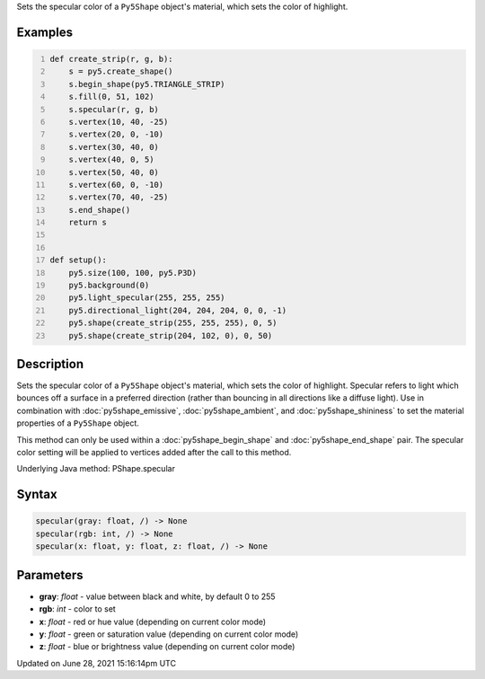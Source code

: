 .. title: Py5Shape.specular()
.. slug: py5shape_specular
.. date: 2021-06-28 15:16:14 UTC+00:00
.. tags:
.. category:
.. link:
.. description: py5 Py5Shape.specular() documentation
.. type: text

Sets the specular color of a ``Py5Shape`` object's material, which sets the color of highlight.

Examples
========

.. raw:: html

    <div class="example-table">

.. raw:: html

    <div class="example-row"><div class="example-cell-image">

.. image:: /images/reference/Py5Shape_specular_0.png
    :alt: example picture for specular()

.. raw:: html

    </div><div class="example-cell-code">

.. code:: python
    :number-lines:

    def create_strip(r, g, b):
        s = py5.create_shape()
        s.begin_shape(py5.TRIANGLE_STRIP)
        s.fill(0, 51, 102)
        s.specular(r, g, b)
        s.vertex(10, 40, -25)
        s.vertex(20, 0, -10)
        s.vertex(30, 40, 0)
        s.vertex(40, 0, 5)
        s.vertex(50, 40, 0)
        s.vertex(60, 0, -10)
        s.vertex(70, 40, -25)
        s.end_shape()
        return s


    def setup():
        py5.size(100, 100, py5.P3D)
        py5.background(0)
        py5.light_specular(255, 255, 255)
        py5.directional_light(204, 204, 204, 0, 0, -1)
        py5.shape(create_strip(255, 255, 255), 0, 5)
        py5.shape(create_strip(204, 102, 0), 0, 50)

.. raw:: html

    </div></div>

.. raw:: html

    </div>

Description
===========

Sets the specular color of a ``Py5Shape`` object's material, which sets the color of highlight. Specular refers to light which bounces off a surface in a preferred direction (rather than bouncing in all directions like a diffuse light). Use in combination with :doc:`py5shape_emissive`, :doc:`py5shape_ambient`, and :doc:`py5shape_shininess` to set the material properties of a ``Py5Shape`` object.

This method can only be used within a :doc:`py5shape_begin_shape` and :doc:`py5shape_end_shape` pair. The specular color setting will be applied to vertices added after the call to this method.

Underlying Java method: PShape.specular

Syntax
======

.. code:: python

    specular(gray: float, /) -> None
    specular(rgb: int, /) -> None
    specular(x: float, y: float, z: float, /) -> None

Parameters
==========

* **gray**: `float` - value between black and white, by default 0 to 255
* **rgb**: `int` - color to set
* **x**: `float` - red or hue value (depending on current color mode)
* **y**: `float` - green or saturation value (depending on current color mode)
* **z**: `float` - blue or brightness value (depending on current color mode)


Updated on June 28, 2021 15:16:14pm UTC

